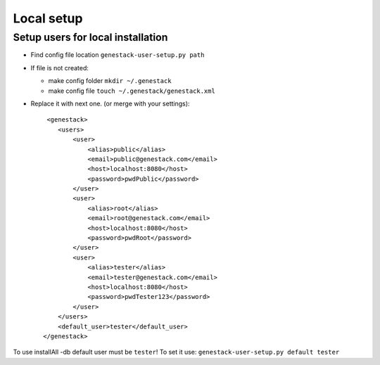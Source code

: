 Local setup
===========

Setup users for local installation
----------------------------------

- Find config file location  ``genestack-user-setup.py path``

- If file is not created:

  - make config folder ``mkdir ~/.genestack``

  - make config file ``touch ~/.genestack/genestack.xml``

- Replace it with next one.  (or merge with your settings)::

     <genestack>
        <users>
            <user>
                <alias>public</alias>
                <email>public@genestack.com</email>
                <host>localhost:8080</host>
                <password>pwdPublic</password>
            </user>
            <user>
                <alias>root</alias>
                <email>root@genestack.com</email>
                <host>localhost:8080</host>
                <password>pwdRoot</password>
            </user>
            <user>
                <alias>tester</alias>
                <email>tester@genestack.com</email>
                <host>localhost:8080</host>
                <password>pwdTester123</password>
            </user>
        </users>
        <default_user>tester</default_user>
    </genestack>

To use installAll -db default user must be ``tester``! To set it use: ``genestack-user-setup.py default tester``



